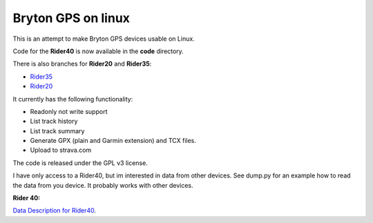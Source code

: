 Bryton GPS on linux
===================

This is an attempt to make Bryton GPS devices usable on Linux.


Code for the **Rider40** is now available in the **code** directory.

There is also branches for **Rider20** and **Rider35**:

- `Rider35
  <https://github.com/Pitmairen/bryton-gps-linux/tree/rider35>`_
- `Rider20
  <https://github.com/Pitmairen/bryton-gps-linux/tree/rider20>`_

It currently has the following functionality:

- Readonly not write support
- List track history
- List track summary
- Generate GPX (plain and Garmin extension) and TCX files.
- Upload to strava.com


The code is released under the GPL v3 license.

I have only access to a Rider40, but im interested in data from other
devices. See dump.py for an example how to read the data from you device.
It probably works with other devices.


**Rider 40:**

`Data Description for Rider40
<https://github.com/pitmairen/bryton-gps-linux/raw/master/Rider40>`_.


